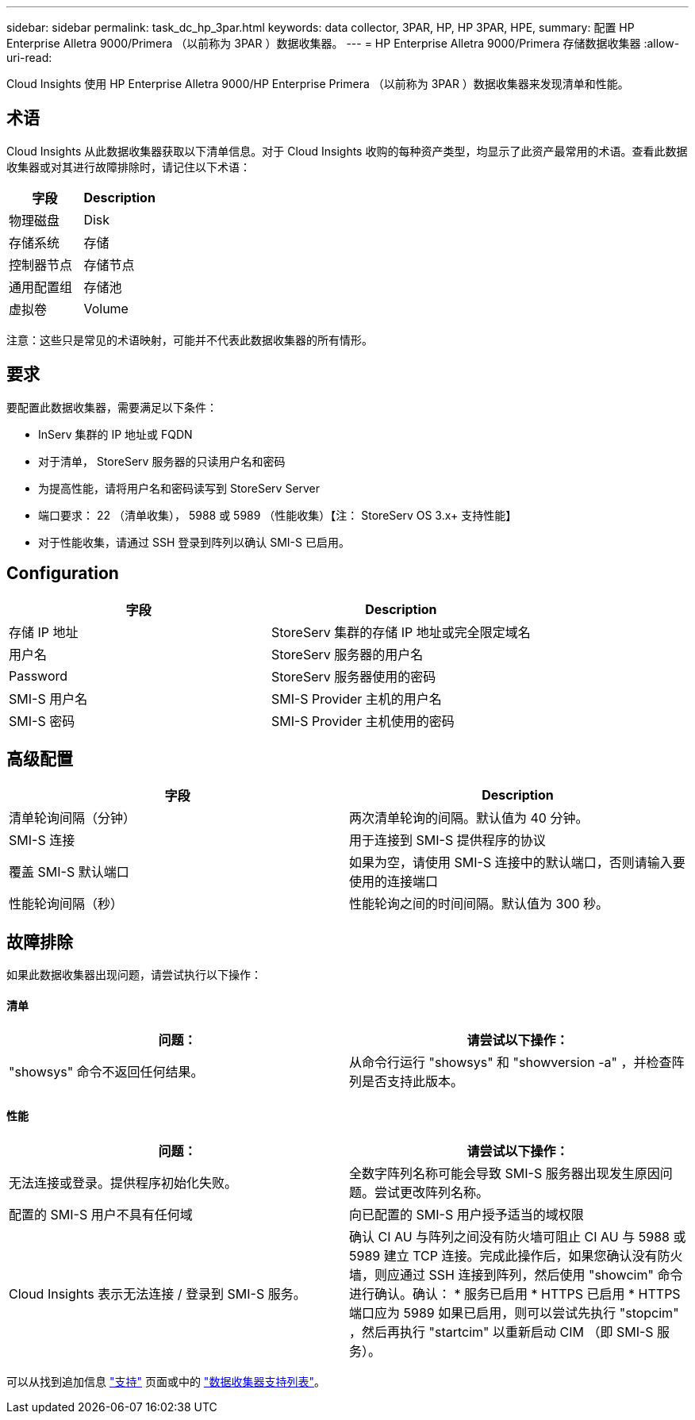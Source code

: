 ---
sidebar: sidebar 
permalink: task_dc_hp_3par.html 
keywords: data collector, 3PAR, HP, HP 3PAR, HPE, 
summary: 配置 HP Enterprise Alletra 9000/Primera （以前称为 3PAR ）数据收集器。 
---
= HP Enterprise Alletra 9000/Primera 存储数据收集器
:allow-uri-read: 


[role="lead"]
Cloud Insights 使用 HP Enterprise Alletra 9000/HP Enterprise Primera （以前称为 3PAR ）数据收集器来发现清单和性能。



== 术语

Cloud Insights 从此数据收集器获取以下清单信息。对于 Cloud Insights 收购的每种资产类型，均显示了此资产最常用的术语。查看此数据收集器或对其进行故障排除时，请记住以下术语：

[cols="2*"]
|===
| 字段 | Description 


| 物理磁盘 | Disk 


| 存储系统 | 存储 


| 控制器节点 | 存储节点 


| 通用配置组 | 存储池 


| 虚拟卷 | Volume 
|===
注意：这些只是常见的术语映射，可能并不代表此数据收集器的所有情形。



== 要求

要配置此数据收集器，需要满足以下条件：

* InServ 集群的 IP 地址或 FQDN
* 对于清单， StoreServ 服务器的只读用户名和密码
* 为提高性能，请将用户名和密码读写到 StoreServ Server
* 端口要求： 22 （清单收集）， 5988 或 5989 （性能收集）【注： StoreServ OS 3.x+ 支持性能】
* 对于性能收集，请通过 SSH 登录到阵列以确认 SMI-S 已启用。




== Configuration

[cols="2*"]
|===
| 字段 | Description 


| 存储 IP 地址 | StoreServ 集群的存储 IP 地址或完全限定域名 


| 用户名 | StoreServ 服务器的用户名 


| Password | StoreServ 服务器使用的密码 


| SMI-S 用户名 | SMI-S Provider 主机的用户名 


| SMI-S 密码 | SMI-S Provider 主机使用的密码 
|===


== 高级配置

[cols="2*"]
|===
| 字段 | Description 


| 清单轮询间隔（分钟） | 两次清单轮询的间隔。默认值为 40 分钟。 


| SMI-S 连接 | 用于连接到 SMI-S 提供程序的协议 


| 覆盖 SMI-S 默认端口 | 如果为空，请使用 SMI-S 连接中的默认端口，否则请输入要使用的连接端口 


| 性能轮询间隔（秒） | 性能轮询之间的时间间隔。默认值为 300 秒。 
|===


== 故障排除

如果此数据收集器出现问题，请尝试执行以下操作：



==== 清单

[cols="2*"]
|===
| 问题： | 请尝试以下操作： 


| "showsys" 命令不返回任何结果。 | 从命令行运行 "showsys" 和 "showversion -a" ，并检查阵列是否支持此版本。 
|===


==== 性能

[cols="2*"]
|===
| 问题： | 请尝试以下操作： 


| 无法连接或登录。提供程序初始化失败。 | 全数字阵列名称可能会导致 SMI-S 服务器出现发生原因问题。尝试更改阵列名称。 


| 配置的 SMI-S 用户不具有任何域 | 向已配置的 SMI-S 用户授予适当的域权限 


| Cloud Insights 表示无法连接 / 登录到 SMI-S 服务。 | 确认 CI AU 与阵列之间没有防火墙可阻止 CI AU 与 5988 或 5989 建立 TCP 连接。完成此操作后，如果您确认没有防火墙，则应通过 SSH 连接到阵列，然后使用 "showcim" 命令进行确认。确认： * 服务已启用 * HTTPS 已启用 * HTTPS 端口应为 5989 如果已启用，则可以尝试先执行 "stopcim" ，然后再执行 "startcim" 以重新启动 CIM （即 SMI-S 服务）。 
|===
可以从找到追加信息 link:concept_requesting_support.html["支持"] 页面或中的 link:https://docs.netapp.com/us-en/cloudinsights/CloudInsightsDataCollectorSupportMatrix.pdf["数据收集器支持列表"]。
